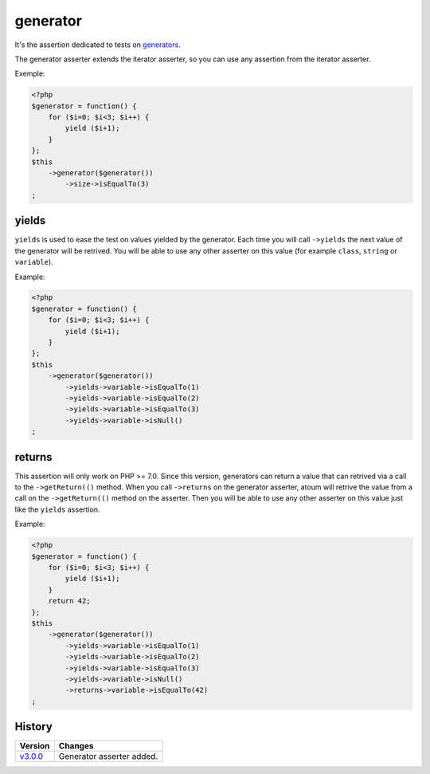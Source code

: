 .. _generator-anchor:

generator
*********

It's the assertion dedicated to tests on `generators <http://php.net/language.generators.overview>`_.

The generator asserter extends the iterator asserter, so you can use any assertion from the iterator asserter.

Exemple:

.. code-block:: php

   <?php
   $generator = function() {
       for ($i=0; $i<3; $i++) {
           yield ($i+1);
       }
   };
   $this
       ->generator($generator())
           ->size->isEqualTo(3)
   ;


.. _generator-yields:

yields
======

``yields`` is used to ease the test on values yielded by the generator.
Each time you will call ``->yields`` the next value of the generator will be retrived.
You will be able to use any other asserter on this value (for example ``class``, ``string`` or ``variable``).

Example:

.. code-block:: php

   <?php
   $generator = function() {
       for ($i=0; $i<3; $i++) {
           yield ($i+1);
       }
   };
   $this
       ->generator($generator())
           ->yields->variable->isEqualTo(1)
           ->yields->variable->isEqualTo(2)
           ->yields->variable->isEqualTo(3)
           ->yields->variable->isNull()
   ;


.. _generator-returns:

returns
=======

This assertion will only work on PHP >= 7.0.
Since this version, generators can return a value that can retrived via a call to the ``->getReturn(()`` method.
When you call ``->returns`` on the generator asserter, atoum will retrive the value from a call on the ``->getReturn(()`` method on the asserter.
Then you will be able to use any other asserter on this value just like the ``yields`` assertion.

Example:

.. code-block:: php

   <?php
   $generator = function() {
       for ($i=0; $i<3; $i++) {
           yield ($i+1);
       }
       return 42;
   };
   $this
       ->generator($generator())
           ->yields->variable->isEqualTo(1)
           ->yields->variable->isEqualTo(2)
           ->yields->variable->isEqualTo(3)
           ->yields->variable->isNull()
           ->returns->variable->isEqualTo(42)
   ;


History
=======

+-----------+---------------------------+
| Version   | Changes                   |
+===========+===========================+
| `v3.0.0`_ | Generator asserter added. |
+-----------+---------------------------+

.. _v3.0.0: https://github.com/atoum/atoum/blob/master/CHANGELOG.md#300---2017-02-22
